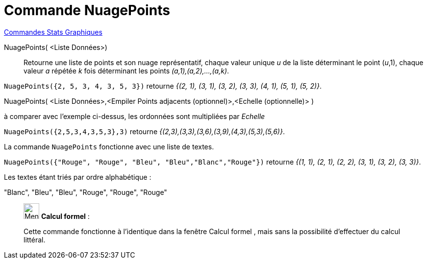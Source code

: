 = Commande NuagePoints
:page-en: commands/DotPlot
ifdef::env-github[:imagesdir: /fr/modules/ROOT/assets/images]

xref:commands/Commandes_Stats_Graphiques.adoc[Commandes Stats Graphiques]

NuagePoints( <Liste Données>)::
  Retourne une liste de points et son nuage représentatif, chaque valeur unique _u_ de la liste déterminant le point
  (_u_,1), chaque valeur _a_ répétée _k_ fois déterminant les points _(a,1),(a,2),...,(a,k)_.

[EXAMPLE]
====

`++NuagePoints({2, 5, 3, 4, 3, 5, 3})++` retourne _{(2, 1), (3, 1), (3, 2), (3, 3), (4, 1), (5, 1), (5, 2)}_.

====

NuagePoints( <Liste Données>,<Empiler Points adjacents (optionnel)>,<Echelle (optionnelle)> )::

[EXAMPLE]
====

à comparer avec l'exemple ci-dessus, les ordonnées sont multipliées par _Echelle_

`++NuagePoints({2,5,3,4,3,5,3},3)++` retourne _{(2,3),(3,3),(3,6),(3,9),(4,3),(5,3),(5,6)}_.

====

La commande `++NuagePoints++` fonctionne avec une liste de textes.

[EXAMPLE]
====

`++NuagePoints({"Rouge", "Rouge",  "Bleu", "Bleu","Blanc","Rouge"})++` retourne _{(1, 1), (2, 1), (2, 2), (3, 1), (3,
2), (3, 3)}_.

Les textes étant triés par ordre alphabétique :

"Blanc", "Bleu", "Bleu", "Rouge", "Rouge", "Rouge"

====
_____________________________________________________________


image:32px-Menu_view_cas.svg.png[Menu view cas.svg,width=32,height=32] *Calcul formel* :

Cette commande fonctionne à l'identique dans la fenêtre Calcul formel , mais sans la possibilité d'effectuer du calcul littéral.

